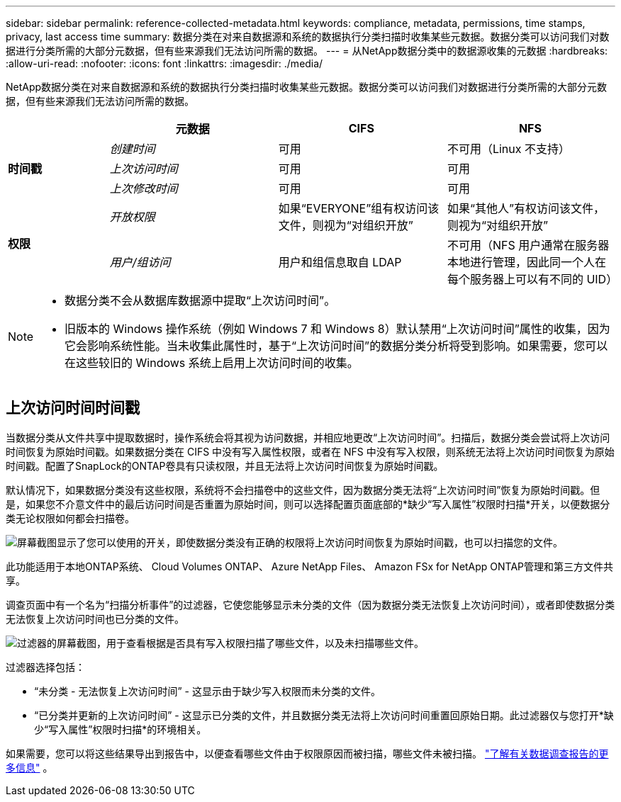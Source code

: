 ---
sidebar: sidebar 
permalink: reference-collected-metadata.html 
keywords: compliance, metadata, permissions, time stamps, privacy, last access time 
summary: 数据分类在对来自数据源和系统的数据执行分类扫描时收集某些元数据。数据分类可以访问我们对数据进行分类所需的大部分元数据，但有些来源我们无法访问所需的数据。 
---
= 从NetApp数据分类中的数据源收集的元数据
:hardbreaks:
:allow-uri-read: 
:nofooter: 
:icons: font
:linkattrs: 
:imagesdir: ./media/


[role="lead"]
NetApp数据分类在对来自数据源和系统的数据执行分类扫描时收集某些元数据。数据分类可以访问我们对数据进行分类所需的大部分元数据，但有些来源我们无法访问所需的数据。

[cols="15,25,25,25"]
|===
|  | *元数据* | *CIFS* | *NFS* 


.3+| *时间戳* | _创建时间_ | 可用 | 不可用（Linux 不支持） 


| _上次访问时间_ | 可用 | 可用 


| _上次修改时间_ | 可用 | 可用 


.2+| *权限* | _开放权限_ | 如果“EVERYONE”组有权访问该文件，则视为“对组织开放” | 如果“其他人”有权访问该文件，则视为“对组织开放” 


| _用户/组访问_ | 用户和组信息取自 LDAP | 不可用（NFS 用户通常在服务器本地进行管理，因此同一个人在每个服务器上可以有不同的 UID） 
|===
[NOTE]
====
* 数据分类不会从数据库数据源中提取“上次访问时间”。
* 旧版本的 Windows 操作系统（例如 Windows 7 和 Windows 8）默认禁用“上次访问时间”属性的收集，因为它会影响系统性能。当未收集此属性时，基于“上次访问时间”的数据分类分析将受到影响。如果需要，您可以在这些较旧的 Windows 系统上启用上次访问时间的收集。


====


== 上次访问时间时间戳

当数据分类从文件共享中提取数据时，操作系统会将其视为访问数据，并相应地更改“上次访问时间”。扫描后，数据分类会尝试将上次访问时间恢复为原始时间戳。如果数据分类在 CIFS 中没有写入属性权限，或者在 NFS 中没有写入权限，则系统无法将上次访问时间恢复为原始时间戳。配置了SnapLock的ONTAP卷具有只读权限，并且无法将上次访问时间恢复为原始时间戳。

默认情况下，如果数据分类没有这些权限，系统将不会扫描卷中的这些文件，因为数据分类无法将“上次访问时间”恢复为原始时间戳。但是，如果您不介意文件中的最后访问时间是否重置为原始时间，则可以选择配置页面底部的*缺少“写入属性”权限时扫描*开关，以便数据分类无论权限如何都会扫描卷。

image:screenshot_scan_missing_permissions.png["屏幕截图显示了您可以使用的开关，即使数据分类没有正确的权限将上次访问时间恢复为原始时间戳，也可以扫描您的文件。"]

此功能适用于本地ONTAP系统、 Cloud Volumes ONTAP、 Azure NetApp Files、 Amazon FSx for NetApp ONTAP管理和第三方文件共享。

调查页面中有一个名为“扫描分析事件”的过滤器，它使您能够显示未分类的文件（因为数据分类无法恢复上次访问时间），或者即使数据分类无法恢复上次访问时间也已分类的文件。

image:screenshot_scan_analysis_event_filter.png["过滤器的屏幕截图，用于查看根据是否具有写入权限扫描了哪些文件，以及未扫描哪些文件。"]

过滤器选择包括：

* “未分类 - 无法恢复上次访问时间” - 这显示由于缺少写入权限而未分类的文件。
* “已分类并更新的上次访问时间” - 这显示已分类的文件，并且数据分类无法将上次访问时间重置回原始日期。此过滤器仅与您打开*缺少“写入属性”权限时扫描*的环境相关。


如果需要，您可以将这些结果导出到报告中，以便查看哪些文件由于权限原因而被扫描，哪些文件未被扫描。 https://docs.netapp.com/us-en/bluexp-classification/task-investigate-data.html#data-investigation-report["了解有关数据调查报告的更多信息"^] 。
